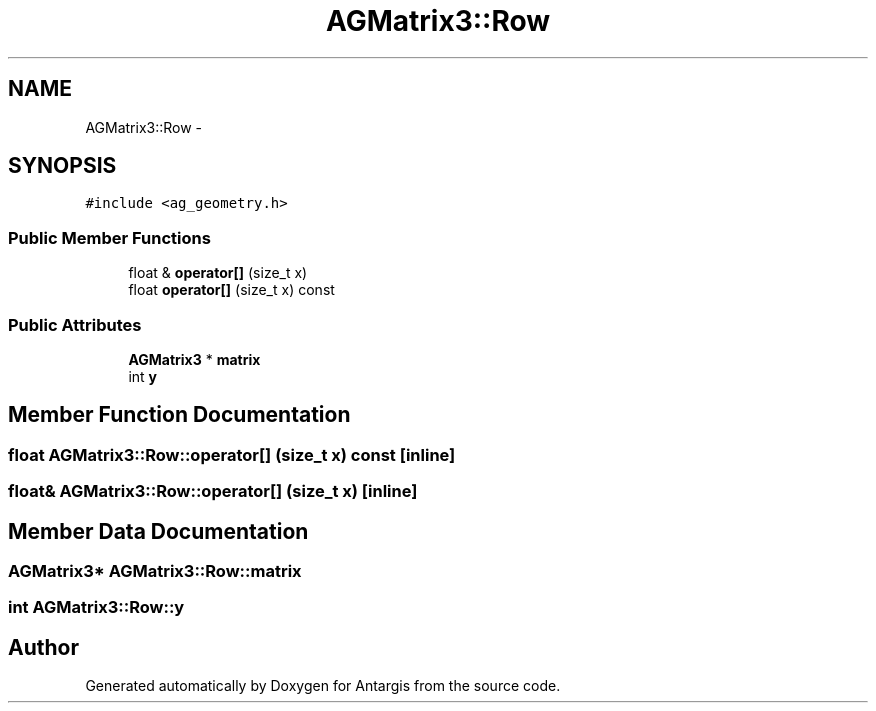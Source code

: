 .TH "AGMatrix3::Row" 3 "27 Oct 2006" "Version 0.1.9" "Antargis" \" -*- nroff -*-
.ad l
.nh
.SH NAME
AGMatrix3::Row \- 
.SH SYNOPSIS
.br
.PP
\fC#include <ag_geometry.h>\fP
.PP
.SS "Public Member Functions"

.in +1c
.ti -1c
.RI "float & \fBoperator[]\fP (size_t x)"
.br
.ti -1c
.RI "float \fBoperator[]\fP (size_t x) const "
.br
.in -1c
.SS "Public Attributes"

.in +1c
.ti -1c
.RI "\fBAGMatrix3\fP * \fBmatrix\fP"
.br
.ti -1c
.RI "int \fBy\fP"
.br
.in -1c
.SH "Member Function Documentation"
.PP 
.SS "float AGMatrix3::Row::operator[] (size_t x) const\fC [inline]\fP"
.PP
.SS "float& AGMatrix3::Row::operator[] (size_t x)\fC [inline]\fP"
.PP
.SH "Member Data Documentation"
.PP 
.SS "\fBAGMatrix3\fP* \fBAGMatrix3::Row::matrix\fP"
.PP
.SS "int \fBAGMatrix3::Row::y\fP"
.PP


.SH "Author"
.PP 
Generated automatically by Doxygen for Antargis from the source code.
